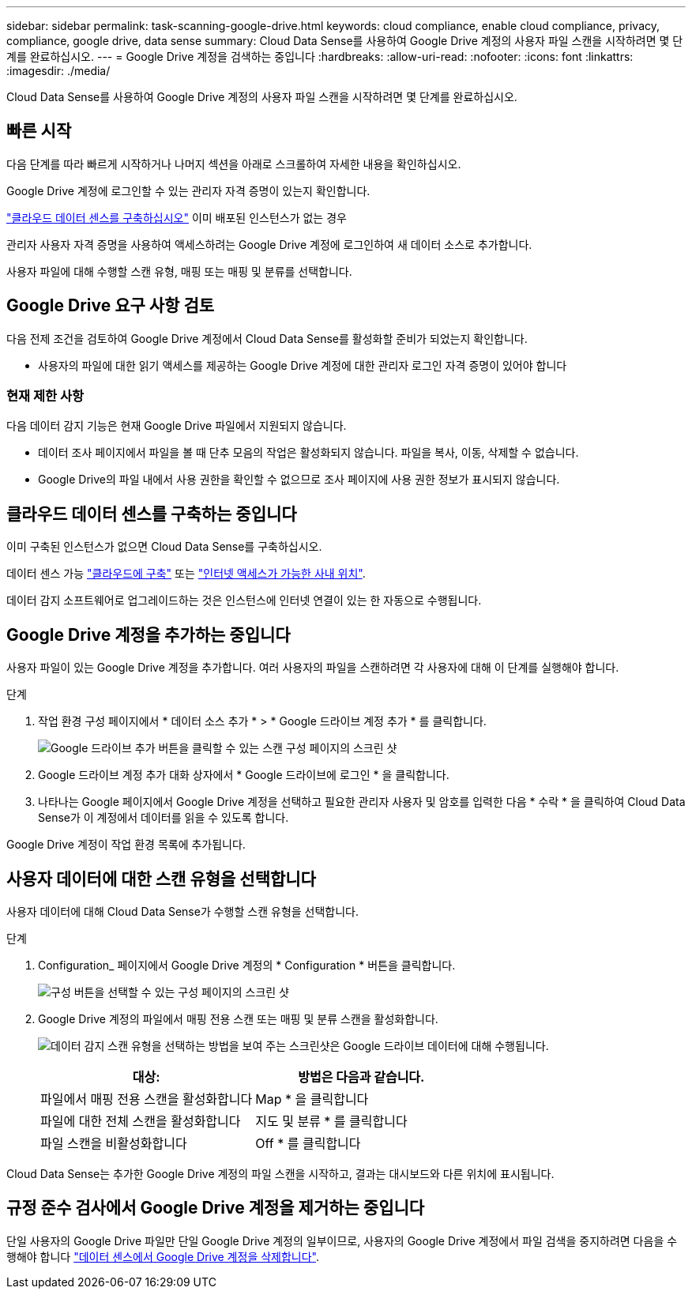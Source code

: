 ---
sidebar: sidebar 
permalink: task-scanning-google-drive.html 
keywords: cloud compliance, enable cloud compliance, privacy, compliance, google drive, data sense 
summary: Cloud Data Sense를 사용하여 Google Drive 계정의 사용자 파일 스캔을 시작하려면 몇 단계를 완료하십시오. 
---
= Google Drive 계정을 검색하는 중입니다
:hardbreaks:
:allow-uri-read: 
:nofooter: 
:icons: font
:linkattrs: 
:imagesdir: ./media/


[role="lead"]
Cloud Data Sense를 사용하여 Google Drive 계정의 사용자 파일 스캔을 시작하려면 몇 단계를 완료하십시오.



== 빠른 시작

다음 단계를 따라 빠르게 시작하거나 나머지 섹션을 아래로 스크롤하여 자세한 내용을 확인하십시오.

[role="quick-margin-para"]
Google Drive 계정에 로그인할 수 있는 관리자 자격 증명이 있는지 확인합니다.

[role="quick-margin-para"]
link:task-deploy-cloud-compliance.html["클라우드 데이터 센스를 구축하십시오"^] 이미 배포된 인스턴스가 없는 경우

[role="quick-margin-para"]
관리자 사용자 자격 증명을 사용하여 액세스하려는 Google Drive 계정에 로그인하여 새 데이터 소스로 추가합니다.

[role="quick-margin-para"]
사용자 파일에 대해 수행할 스캔 유형, 매핑 또는 매핑 및 분류를 선택합니다.



== Google Drive 요구 사항 검토

다음 전제 조건을 검토하여 Google Drive 계정에서 Cloud Data Sense를 활성화할 준비가 되었는지 확인합니다.

* 사용자의 파일에 대한 읽기 액세스를 제공하는 Google Drive 계정에 대한 관리자 로그인 자격 증명이 있어야 합니다




=== 현재 제한 사항

다음 데이터 감지 기능은 현재 Google Drive 파일에서 지원되지 않습니다.

* 데이터 조사 페이지에서 파일을 볼 때 단추 모음의 작업은 활성화되지 않습니다. 파일을 복사, 이동, 삭제할 수 없습니다.
* Google Drive의 파일 내에서 사용 권한을 확인할 수 없으므로 조사 페이지에 사용 권한 정보가 표시되지 않습니다.




== 클라우드 데이터 센스를 구축하는 중입니다

이미 구축된 인스턴스가 없으면 Cloud Data Sense를 구축하십시오.

데이터 센스 가능 link:task-deploy-cloud-compliance.html["클라우드에 구축"^] 또는 link:task-deploy-compliance-onprem.html["인터넷 액세스가 가능한 사내 위치"^].

데이터 감지 소프트웨어로 업그레이드하는 것은 인스턴스에 인터넷 연결이 있는 한 자동으로 수행됩니다.



== Google Drive 계정을 추가하는 중입니다

사용자 파일이 있는 Google Drive 계정을 추가합니다. 여러 사용자의 파일을 스캔하려면 각 사용자에 대해 이 단계를 실행해야 합니다.

.단계
. 작업 환경 구성 페이지에서 * 데이터 소스 추가 * > * Google 드라이브 계정 추가 * 를 클릭합니다.
+
image:screenshot_compliance_add_google_drive_button.png["Google 드라이브 추가 버튼을 클릭할 수 있는 스캔 구성 페이지의 스크린 샷"]

. Google 드라이브 계정 추가 대화 상자에서 * Google 드라이브에 로그인 * 을 클릭합니다.
. 나타나는 Google 페이지에서 Google Drive 계정을 선택하고 필요한 관리자 사용자 및 암호를 입력한 다음 * 수락 * 을 클릭하여 Cloud Data Sense가 이 계정에서 데이터를 읽을 수 있도록 합니다.


Google Drive 계정이 작업 환경 목록에 추가됩니다.



== 사용자 데이터에 대한 스캔 유형을 선택합니다

사용자 데이터에 대해 Cloud Data Sense가 수행할 스캔 유형을 선택합니다.

.단계
. Configuration_ 페이지에서 Google Drive 계정의 * Configuration * 버튼을 클릭합니다.
+
image:screenshot_compliance_google_drive_add_sites.png["구성 버튼을 선택할 수 있는 구성 페이지의 스크린 샷"]

. Google Drive 계정의 파일에서 매핑 전용 스캔 또는 매핑 및 분류 스캔을 활성화합니다.
+
image:screenshot_compliance_google_drive_select_scan.png["데이터 감지 스캔 유형을 선택하는 방법을 보여 주는 스크린샷은 Google 드라이브 데이터에 대해 수행됩니다."]

+
[cols="45,45"]
|===
| 대상: | 방법은 다음과 같습니다. 


| 파일에서 매핑 전용 스캔을 활성화합니다 | Map * 을 클릭합니다 


| 파일에 대한 전체 스캔을 활성화합니다 | 지도 및 분류 * 를 클릭합니다 


| 파일 스캔을 비활성화합니다 | Off * 를 클릭합니다 
|===


Cloud Data Sense는 추가한 Google Drive 계정의 파일 스캔을 시작하고, 결과는 대시보드와 다른 위치에 표시됩니다.



== 규정 준수 검사에서 Google Drive 계정을 제거하는 중입니다

단일 사용자의 Google Drive 파일만 단일 Google Drive 계정의 일부이므로, 사용자의 Google Drive 계정에서 파일 검색을 중지하려면 다음을 수행해야 합니다 link:task-managing-compliance.html#removing-a-onedrive-sharepoint-or-google-drive-account-from-cloud-data-sense["데이터 센스에서 Google Drive 계정을 삭제합니다"].
